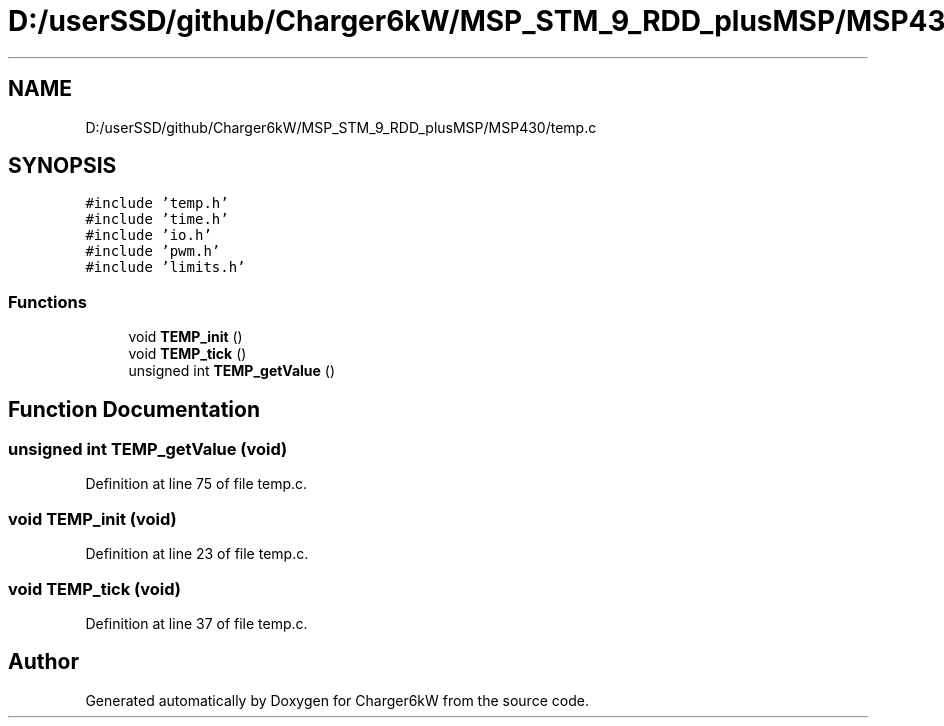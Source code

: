 .TH "D:/userSSD/github/Charger6kW/MSP_STM_9_RDD_plusMSP/MSP430/temp.c" 3 "Thu Nov 26 2020" "Version 9" "Charger6kW" \" -*- nroff -*-
.ad l
.nh
.SH NAME
D:/userSSD/github/Charger6kW/MSP_STM_9_RDD_plusMSP/MSP430/temp.c
.SH SYNOPSIS
.br
.PP
\fC#include 'temp\&.h'\fP
.br
\fC#include 'time\&.h'\fP
.br
\fC#include 'io\&.h'\fP
.br
\fC#include 'pwm\&.h'\fP
.br
\fC#include 'limits\&.h'\fP
.br

.SS "Functions"

.in +1c
.ti -1c
.RI "void \fBTEMP_init\fP ()"
.br
.ti -1c
.RI "void \fBTEMP_tick\fP ()"
.br
.ti -1c
.RI "unsigned int \fBTEMP_getValue\fP ()"
.br
.in -1c
.SH "Function Documentation"
.PP 
.SS "unsigned int TEMP_getValue (void)"

.PP
Definition at line 75 of file temp\&.c\&.
.SS "void TEMP_init (void)"

.PP
Definition at line 23 of file temp\&.c\&.
.SS "void TEMP_tick (void)"

.PP
Definition at line 37 of file temp\&.c\&.
.SH "Author"
.PP 
Generated automatically by Doxygen for Charger6kW from the source code\&.
